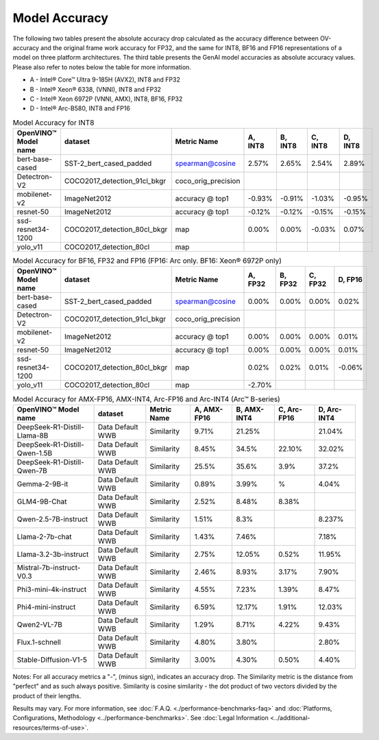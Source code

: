 Model Accuracy
==============



The following two tables present the absolute accuracy drop calculated as the accuracy difference
between OV-accuracy and the original frame work accuracy for FP32, and the same for INT8, BF16 and
FP16 representations of a model on three platform architectures. The third table presents the GenAI model accuracies as absolute accuracy values. Please also refer to notes below
the table for more information.

* A - Intel® Core™ Ultra 9-185H (AVX2), INT8 and FP32
* B - Intel® Xeon® 6338, (VNNI), INT8 and FP32
* C - Intel® Xeon 6972P (VNNI, AMX), INT8, BF16, FP32
* D - Intel® Arc-B580, INT8 and FP16


.. list-table:: Model Accuracy for INT8
   :header-rows: 1

   * - OpenVINO™  Model name
     - dataset
     - Metric Name
     - A, INT8
     - B, INT8
     - C, INT8
     - D, INT8
   * - bert-base-cased
     - SST-2_bert_cased_padded
     - spearman@cosine
     - 2.57%
     - 2.65%
     - 2.54%
     - 2.89%
   * - Detectron-V2
     - COCO2017_detection_91cl_bkgr
     - coco_orig_precision
     - 
     - 
     - 
     - 
   * - mobilenet-v2
     - ImageNet2012
     - accuracy @ top1
     - -0.93%
     - -0.91%
     - -1.03%
     - -0.95%
   * - resnet-50
     - ImageNet2012
     - accuracy @ top1
     - -0.12%
     - -0.12%
     - -0.15%
     - -0.15%
   * - ssd-resnet34-1200
     - COCO2017_detection_80cl_bkgr
     - map
     - 0.00%
     - 0.00%
     - -0.03%
     - 0.07%
   * - yolo_v11
     - COCO2017_detection_80cl
     - map
     - 
     - 
     - 
     - 
.. list-table:: Model Accuracy for BF16, FP32 and FP16 (FP16: Arc only. BF16: Xeon® 6972P only)
   :header-rows: 1

   * - OpenVINO™  Model name
     - dataset
     - Metric Name
     - A, FP32
     - B, FP32
     - C, FP32
     - D, FP16
   * - bert-base-cased
     - SST-2_bert_cased_padded
     - spearman@cosine
     - 0.00%
     - 0.00%
     - 0.00%
     - 0.02%
   * - Detectron-V2
     - COCO2017_detection_91cl_bkgr
     - coco_orig_precision
     - 
     - 
     - 
     - 
   * - mobilenet-v2
     - ImageNet2012
     - accuracy @ top1
     - 0.00%
     - 0.00%
     - 0.00%
     - 0.01%
   * - resnet-50
     - ImageNet2012
     - accuracy @ top1
     - 0.00%
     - 0.00%
     - 0.00%
     - 0.01%
   * - ssd-resnet34-1200
     - COCO2017_detection_80cl_bkgr
     - map
     - 0.02%
     - 0.02%
     - 0.01%
     - -0.06%
   * - yolo_v11
     - COCO2017_detection_80cl
     - map
     - -2.70%
     - 
     - 
     - 
.. list-table:: Model Accuracy for AMX-FP16, AMX-INT4, Arc-FP16 and Arc-INT4 (Arc™ B-series)
   :header-rows: 1
   
   * - OpenVINO™  Model name
     - dataset
     - Metric Name
     - A, AMX-FP16
     - B, AMX-INT4
     - C, Arc-FP16
     - D, Arc-INT4
   * - DeepSeek-R1-Distill-Llama-8B
     - Data Default WWB
     - Similarity
     - 9.71%
     - 21.25%
     - 
     - 21.04%
   * - DeepSeek-R1-Distill-Qwen-1.5B
     - Data Default WWB
     - Similarity
     - 8.45%
     - 34.5%
     - 22.10%
     - 32.02%
   * - DeepSeek-R1-Distill-Qwen-7B
     - Data Default WWB
     - Similarity
     - 25.5%
     - 35.6%
     - 3.9%
     - 37.2%
   * - Gemma-2-9B-it
     - Data Default WWB
     - Similarity
     - 0.89%
     - 3.99%
     - %
     - 4.04%
   * - GLM4-9B-Chat
     - Data Default WWB
     - Similarity
     - 2.52%
     - 8.48%
     - 8.38%
     - 
   * - Qwen-2.5-7B-instruct
     - Data Default WWB
     - Similarity
     - 1.51%
     - 8.3%
     - 
     - 8.237%
   * - Llama-2-7b-chat
     - Data Default WWB
     - Similarity
     - 1.43%
     - 7.46%
     - 
     - 7.18%
   * - Llama-3.2-3b-instruct
     - Data Default WWB
     - Similarity
     - 2.75%
     - 12.05%
     - 0.52%
     - 11.95%
   * - Mistral-7b-instruct-V0.3
     - Data Default WWB
     - Similarity
     - 2.46%
     - 8.93%
     - 3.17%
     - 7.90%
   * - Phi3-mini-4k-instruct
     - Data Default WWB
     - Similarity
     - 4.55%
     - 7.23%
     - 1.39%
     - 8.47%
   * - Phi4-mini-instruct
     - Data Default WWB
     - Similarity
     - 6.59%
     - 12.17%
     - 1.91%
     - 12.03%
   * - Qwen2-VL-7B
     - Data Default WWB
     - Similarity
     - 1.29%
     - 8.71%
     - 4.22%
     - 9.43%
   * - Flux.1-schnell
     - Data Default WWB
     - Similarity
     - 4.80%
     - 3.80%
     - 
     - 2.80%
   * - Stable-Diffusion-V1-5
     - Data Default WWB
     - Similarity
     - 3.00%
     - 4.30%
     - 0.50%
     - 4.40%

Notes: For all accuracy metrics a "-", (minus sign), indicates an accuracy drop.
The Similarity metric is the distance from "perfect" and as such always positive. 
Similarity is cosine similarity - the dot product of two vectors divided by the product of their lengths.

.. raw:: html

   <link rel="stylesheet" type="text/css" href="../../_static/css/benchmark-banner.css">

.. container:: benchmark-banner

   Results may vary. For more information, see
   :doc:`F.A.Q. <./performance-benchmarks-faq>` and
   :doc:`Platforms, Configurations, Methodology <../performance-benchmarks>`.
   See :doc:`Legal Information <../additional-resources/terms-of-use>`.
